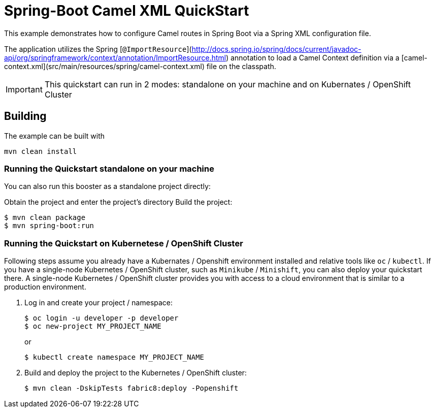 = Spring-Boot Camel XML QuickStart

This example demonstrates how to configure Camel routes in Spring Boot via
a Spring XML configuration file.

The application utilizes the Spring [`@ImportResource`](http://docs.spring.io/spring/docs/current/javadoc-api/org/springframework/context/annotation/ImportResource.html) annotation to load a Camel Context definition via a [camel-context.xml](src/main/resources/spring/camel-context.xml) file on the classpath.

IMPORTANT: This quickstart can run in 2 modes: standalone on your machine and on Kubernates / OpenShift Cluster 

== Building

The example can be built with

    mvn clean install

=== Running the Quickstart standalone on your machine

You can also run this booster as a standalone project directly:

Obtain the project and enter the project's directory
Build the project:
[source,bash,options="nowrap",subs="attributes+"]
----
$ mvn clean package
$ mvn spring-boot:run 
----

=== Running the Quickstart on Kubernetese / OpenShift Cluster

Following steps assume you already have a Kubernates / Openshift environment installed and relative tools like `oc` / `kubectl`.
 If you have a single-node Kubernetes / OpenShift cluster, such as `Minikube` / `Minishift`, you can also deploy your quickstart there. 
A single-node Kubernetes / OpenShift cluster provides you with access to a cloud environment that is similar to a production environment.

. Log in and create your project / namespace:
+
[source,bash,options="nowrap",subs="attributes+"]
----
$ oc login -u developer -p developer
$ oc new-project MY_PROJECT_NAME
----
+
or
+ 
[source,bash,options="nowrap",subs="attributes+"]
----
$ kubectl create namespace MY_PROJECT_NAME
----

. Build and deploy the project to the Kubernetes / OpenShift cluster:
+
[source,bash,options="nowrap",subs="attributes+"]
----
$ mvn clean -DskipTests fabric8:deploy -Popenshift
----
